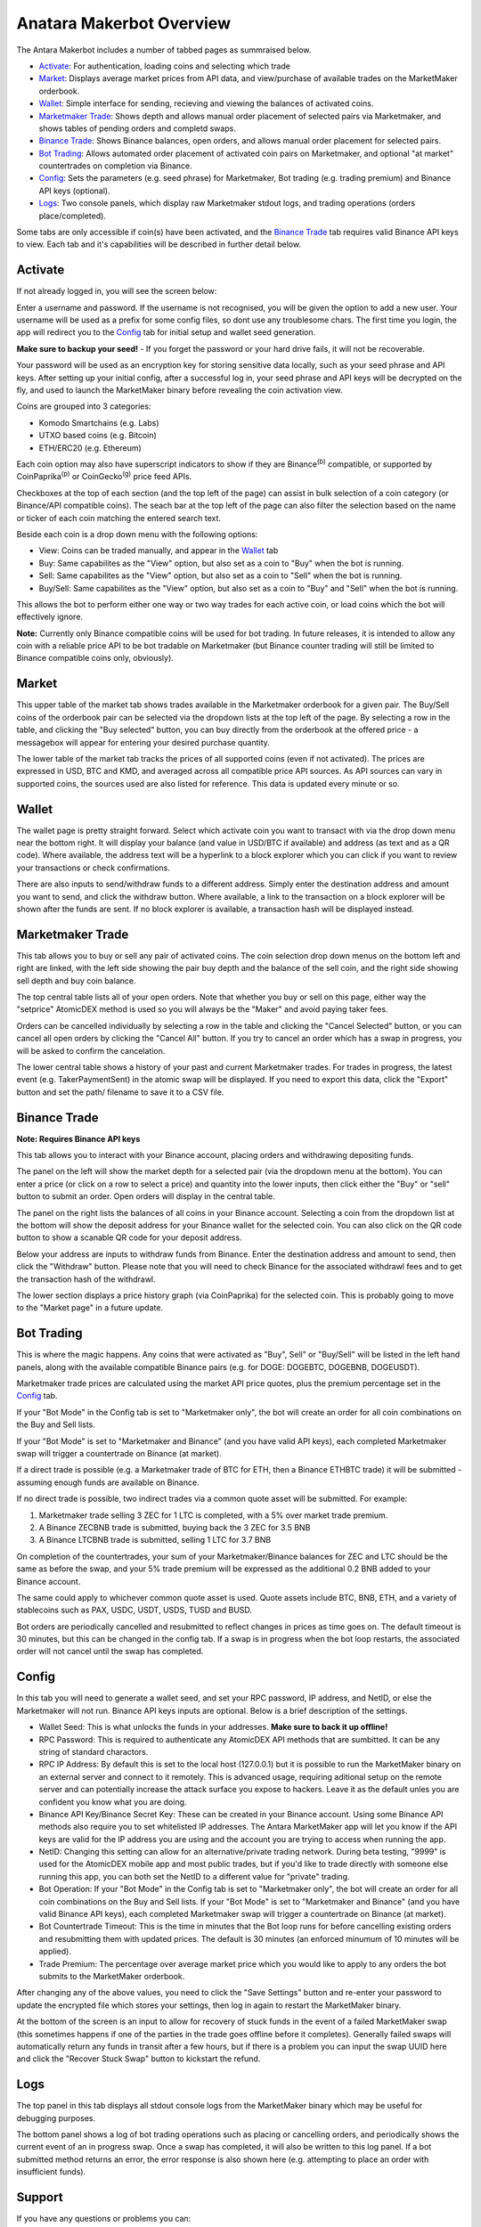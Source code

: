 Anatara Makerbot Overview
=========================

The Antara Makerbot includes a number of tabbed pages as summraised below.

* `Activate`_: For authentication, loading coins and selecting which trade
* `Market`_: Displays average market prices from API data, and view/purchase of available trades on the MarketMaker orderbook.
* `Wallet`_: Simple interface for sending, recieving and viewing the balances of activated coins.
* `Marketmaker Trade`_: Shows depth and allows manual order placement of selected pairs via Marketmaker, and shows tables of pending orders and completd swaps.
* `Binance Trade`_: Shows Binance balances, open orders, and allows manual order placement for selected pairs.
* `Bot Trading`_: Allows automated order placement of activated coin pairs on Marketmaker, and optional "at market" countertrades on completion via Binance.
* `Config`_: Sets the parameters (e.g. seed phrase) for Marketmaker, Bot trading (e.g. trading premium) and Binance API keys (optional).
* `Logs`_: Two console panels, which display raw Marketmaker stdout logs, and trading operations (orders place/completed).

Some tabs are only accessible if coin(s) have been activated, and the `Binance Trade`_ tab requires valid Binance API keys to view. Each tab and it's capabilities will be described in further detail below.

Activate
--------

If not already logged in, you will see the screen below:

.. image:: img/activate_login.png
    :align: center
    :alt: Activate (login) tab

Enter a username and password. If the username is not recognised, you will be given the option to add a new user. Your username will be used as a prefix for some config files, so dont use any troublesome chars. The first time you login, the app will redirect you to the `Config`_ tab for initial setup and wallet seed generation. 

**Make sure to backup your seed!** - If you forget the password or your hard drive fails, it will not be recoverable.

Your password will be used as an encryption key for storing sensitive data locally, such as your seed phrase and API keys. After setting up your initial config, after a successful log in, your seed phrase and API keys will be decrypted on the fly, and used to launch the MarketMaker binary before revealing the coin activation view.

.. image:: img/activate_coins.png
    :align: center
    :alt: Activate (coins) tab

Coins are grouped into 3 categories:

* Komodo Smartchains (e.g. Labs)
* UTXO based coins (e.g. Bitcoin)
* ETH/ERC20 (e.g. Ethereum)

Each coin option may also have superscript indicators to show if they are Binance\ :sup:`(b)` compatible, or supported by CoinPaprika\ :sup:`(p)` or CoinGecko\ :sup:`(g)` price feed APIs.

Checkboxes at the top of each section (and the top left of the page) can assist in bulk selection of a coin category (or Binance/API compatible coins). The seach bar at the top left of the page can also filter the selection based on the name or ticker of each coin matching the entered search text.

Beside each coin is a drop down menu with the following options:

* View: Coins can be traded manually, and appear in the `Wallet`_ tab
* Buy: Same capabilites as the "View" option, but also set as a coin to "Buy" when the bot is running.
* Sell: Same capabilites as the "View" option, but also set as a coin to "Sell" when the bot is running.
* Buy/Sell: Same capabilites as the "View" option, but also set as a coin to "Buy" and "Sell" when the bot is running.

This allows the bot to perform either one way or two way trades for each active coin, or load coins which the bot will effectively ignore. 

**Note:** Currently only Binance compatible coins will be used for bot trading. In future releases, it is intended to allow any coin with a reliable price API to be bot tradable on Marketmaker (but Binance counter trading will still be limited to Binance compatible coins only, obviously).

Market
------

.. image:: img/market.png
    :align: center
    :alt: Market tab

This upper table of the market tab shows trades available in the Marketmaker orderbook for a given pair. The Buy/Sell coins of the orderbook pair can be selected via the dropdown lists at the top left of the page. By selecting a row in the table, and clicking the "Buy selected" button, you can buy directly from the orderbook at the offered price - a messagebox will appear for entering your desired purchase quantity.

The lower table of the market tab tracks the prices of all supported coins (even if not activated). The prices are expressed in USD, BTC and KMD, and averaged across all compatible price API sources. As API sources can vary in supported coins, the sources used are also listed for reference. This data is updated every minute or so.

Wallet
------

.. image:: img/wallet.png
    :align: center
    :alt: Wallet tab
    
The wallet page is pretty straight forward. Select which activate coin you want to transact with via the drop down menu near the bottom right. It will display your balance (and value in USD/BTC if available) and  address (as text and as a QR code). Where available, the address text will be a hyperlink to a block explorer which you can click if you want to review your transactions or check confirmations. 

There are also inputs to send/withdraw funds to a different address. Simply enter the destination address and amount you want to send, and click the withdraw button. Where available, a link to the transaction on a block explorer will be shown after the funds are sent. If no block explorer is available, a transaction hash will be displayed instead.


Marketmaker Trade
-----------------

.. image:: img/mm_trade.png
    :align: center
    :alt: Marketmaker Trade tab
    
This tab allows you to buy or sell any pair of activated coins. The coin selection drop down menus on the bottom left and right are linked, with the left side showing the pair buy depth and the balance of the sell coin, and the right side showing sell depth and buy coin balance.

The top central table lists all of your open orders. Note that whether you buy or sell on this page, either way the "setprice" AtomicDEX method is used so you will always be the "Maker" and avoid paying taker fees. 

Orders can be cancelled individually by selecting a row in the table and clicking the "Cancel Selected" button, or you can cancel all open orders by clicking the "Cancel All" button. If you try to cancel an order which has a swap in progress, you will be asked to confirm the cancelation.

The lower central table shows a history of your past and current Marketmaker trades. For trades in progress, the latest event (e.g. TakerPaymentSent) in the atomic swap will be displayed. If you need to export this data, click the "Export" button and set the path/ filename to save it to a CSV file.


Binance Trade
-------------

.. image:: img/bin_trade.png
    :align: center
    :alt: Binance Trade tab

**Note: Requires Binance API keys** 

This tab allows you to interact with your Binance account, placing orders and withdrawing depositing funds.

The panel on the left will show the market depth for a selected pair (via the dropdown menu at the bottom). You can enter a price (or click on a row to select a price) and quantity into the lower inputs, then click either the "Buy" or "sell" button to submit an order. Open orders will display in the central table. 

The panel on the right lists the balances of all coins in your Binance account. Selecting a coin from the dropdown list at the bottom will show the deposit address for your Binance wallet for the selected coin. You can also click on the QR code button to show a scanable QR code for your deposit address. 

Below your address are inputs to withdraw funds from Binance. Enter the destination address and amount to send, then click the "Withdraw" button. Please note that you will need to check Binance for the associated withdrawl fees and to get the transaction hash of the withdrawl.

The lower section displays a price history graph (via CoinPaprika) for the selected coin. This is probably going to move to the "Market page" in a future update.

Bot Trading
-----------

.. image:: img/bot_trade.png
    :align: center
    :alt: Bot Trading tab
    
This is where the magic happens. Any coins that were activated as "Buy", Sell" or "Buy/Sell" will be listed in the left hand panels, along with the available compatible Binance pairs (e.g. for DOGE: DOGEBTC, DOGEBNB, DOGEUSDT).

Marketmaker trade prices are calculated using the market API price quotes, plus the premium percentage set in the `Config`_ tab.

If your "Bot Mode" in the Config tab is set to "Marketmaker only", the bot will create an order for all coin combinations on the Buy and Sell lists. 

If your "Bot Mode" is set to "Marketmaker and Binance" (and you have valid API keys), each completed Marketmaker swap will trigger a countertrade on Binance (at market). 

If a direct trade is possible (e.g. a Marketmaker trade of BTC for ETH, then a Binance ETHBTC trade) it will be submitted - assuming enough funds are available on Binance. 

If no direct trade is possible, two indirect trades via a common quote asset will be submitted. For example:

1. Marketmaker trade selling 3 ZEC for 1 LTC is completed, with a 5% over market trade premium.
2. A Binance ZECBNB trade is submitted, buying back the 3 ZEC for 3.5 BNB
3. A Binance LTCBNB trade is submitted, selling 1 LTC for 3.7 BNB

On completion of the countertrades, your sum of your Marketmaker/Binance balances for ZEC and LTC should be the same as before the swap, and your 5% trade premium will be expressed as the additional 0.2 BNB added to your Binance account. 

The same could apply to whichever common quote asset is used. Quote assets include BTC, BNB, ETH, and a variety of stablecoins such as PAX, USDC, USDT, USDS, TUSD and BUSD.

Bot orders are periodically cancelled and resubmitted to reflect changes in prices as time goes on. The default timeout is 30 minutes, but this can be changed in the config tab. If a swap is in progress when the bot loop restarts, the associated order will not cancel until the swap has completed.

Config
------

.. image:: img/config.png
    :align: center
    :alt: Config tab
    
In this tab you will need to generate a wallet seed, and set your RPC password, IP address, and NetID, or else the Marketmaker will not run. Binance API keys inputs are optional. Below is a brief description of the settings.

* Wallet Seed: This is what unlocks the funds in your addresses. **Make sure to back it up offline!**
* RPC Password: This is required to authenticate any AtomicDEX API methods that are sumbitted. It can be any string of standard charactors.
* RPC IP Address: By default this is set to the local host (127.0.0.1) but it is possible to run the MarketMaker binary on an external server and connect to it remotely. This is advanced usage, requiring aditional setup on the remote server and can potentially increase the attack surface you expose to hackers. Leave it as the default unles you are confident you know what you are doing.
* Binance API Key/Binance Secret Key: These can be created in your Binance account. Using some Binance API methods also require you to set whitelisted IP addresses. The Antara MarketMaker app will let you know if the API keys are valid for the IP address you are using and the account you are trying to access when running the app.
* NetID: Changing this setting can allow for an alternative/private trading network. During beta testing, "9999" is used for the AtomicDEX mobile app and most public trades, but if you'd like to trade directly with someone else running this app, you can both set the NetID to a different value for "private" trading.
* Bot Operation: If your "Bot Mode" in the Config tab is set to "Marketmaker only", the bot will create an order for all coin combinations on the Buy and Sell lists. If your "Bot Mode" is set to "Marketmaker and Binance" (and you have valid Binance API keys), each completed Marketmaker swap will trigger a countertrade on Binance (at market).
* Bot Countertrade Timeout: This is the time in minutes that the Bot loop runs for before cancelling existing orders and resubmitting them with updated prices. The default is 30 minutes (an enforced minumum of 10 minutes will be applied).
* Trade Premium: The percentage over average market price which you would like to apply to any orders the bot submits to the MarketMaker orderbook.

After changing any of the above values, you need to click the "Save Settings" button and re-enter your password to update the encrypted file which stores your settings, then log in again to restart the MarketMaker binary.

At the bottom of the screen is an input to allow for recovery of stuck funds in the event of a failed MarketMaker swap (this sometimes happens if one of the parties in the trade goes offline before it completes). Generally failed swaps will automatically return any funds in transit after a few hours, but if there is a problem you can input the swap UUID here and click the "Recover Stuck Swap" button to kickstart the refund.

Logs
----

.. image:: img/logs.png
    :align: center
    :alt: Logs tab
    
The top panel in this tab displays all stdout console logs from the MarketMaker binary which may be useful for debugging purposes. 

The bottom panel shows a log of bot trading operations such as placing or cancelling orders, and periodically shows the current event of an in progress swap. Once a swap has completed, it will also be written to this log panel. If a bot submitted method returns an error, the error response is also shown here (e.g. attempting to place an order with insufficient funds).

Support
-------

If you have any questions or problems you can:

* Join the Komodo Discord server for support at https://discord.gg/RRZ8hzc
* Submit an issue to the Gitub repository at https://github.com/smk762/mmbot_qt/issues
